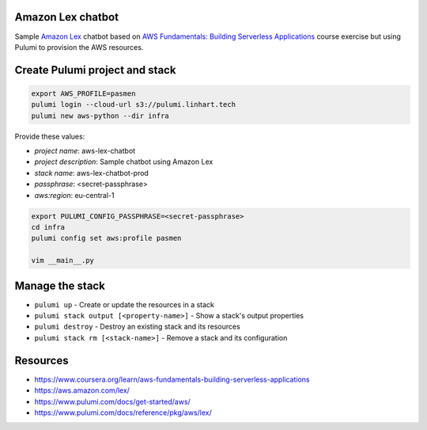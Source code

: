 Amazon Lex chatbot
------------------

Sample `Amazon Lex`_ chatbot based on `AWS Fundamentals: Building Serverless
Applications`_ course exercise but using Pulumi to provision the AWS resources.

.. _`Amazon Lex`: https://aws.amazon.com/lex/
.. _`AWS Fundamentals: Building Serverless Applications`: https://www.coursera.org/learn/aws-fundamentals-building-serverless-applications

.. image:: docs/bot-testing.png
   :alt: Bot testing

Create Pulumi project and stack
-------------------------------

.. code-block:: bash

   export AWS_PROFILE=pasmen
   pulumi login --cloud-url s3://pulumi.linhart.tech
   pulumi new aws-python --dir infra

Provide these values:

- *project name*: aws-lex-chatbot
- *project description*: Sample chatbot using Amazon Lex
- *stack name*: aws-lex-chatbot-prod
- *passphrase*: <secret-passphrase>
- *aws:region*: eu-central-1

.. code-block:: bash

   export PULUMI_CONFIG_PASSPHRASE=<secret-passphrase>
   cd infra
   pulumi config set aws:profile pasmen

   vim __main__.py

Manage the stack
----------------

- ``pulumi up`` - Create or update the resources in a stack
- ``pulumi stack output [<property-name>]`` - Show a stack's output properties
- ``pulumi destroy`` - Destroy an existing stack and its resources
- ``pulumi stack rm [<stack-name>]`` - Remove a stack and its configuration

Resources
---------

- https://www.coursera.org/learn/aws-fundamentals-building-serverless-applications
- https://aws.amazon.com/lex/
- https://www.pulumi.com/docs/get-started/aws/
- https://www.pulumi.com/docs/reference/pkg/aws/lex/
